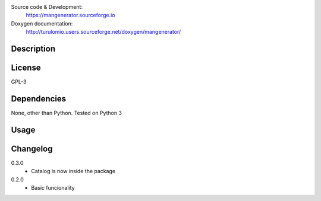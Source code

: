 Source code & Development:
    https://mangenerator.sourceforge.io
Doxygen documentation:
    http://turulomio.users.sourceforge.net/doxygen/mangenerator/

Description
===========

License
=======
GPL-3

Dependencies
============

None, other than Python. Tested on Python 3 

Usage
=====


Changelog
=========
0.3.0
  * Catalog is now inside the package
0.2.0
  * Basic funcionality

